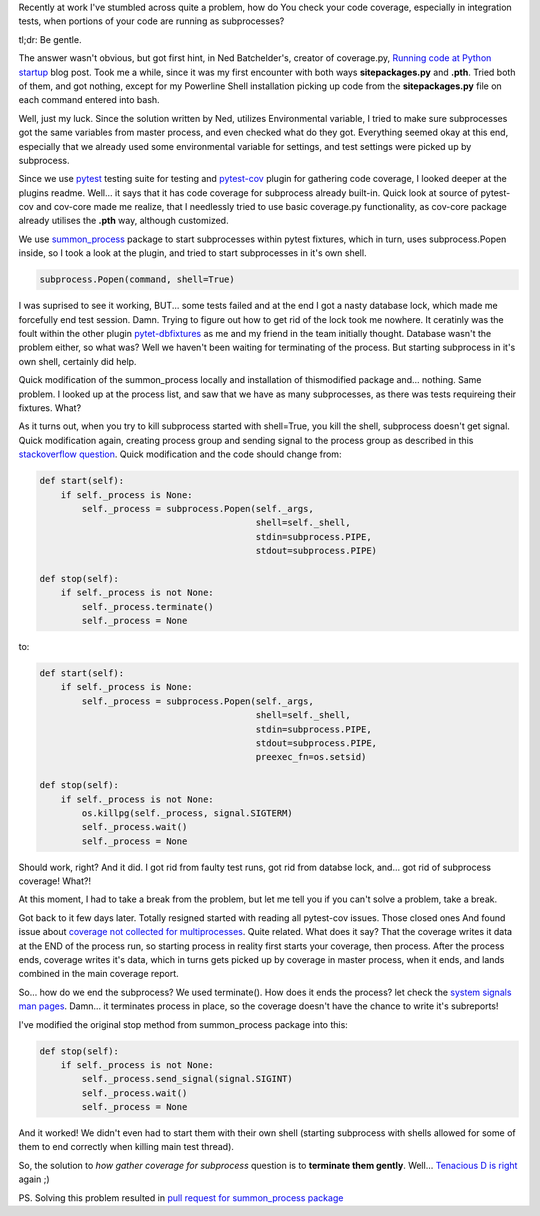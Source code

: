 .. title: Gathering tests coverage for subprocesses in python
.. slug: gathering-tests-coverage-for-subprocesses-in-python
.. link:
.. tags: python,testing,coverage,pytest
.. date: 2013/10/27 20:22:05
.. description:

Recently at work I've stumbled across quite a problem, how do You check your code coverage, especially in integration tests, when portions of your code are running as subprocesses?

tl;dr: Be gentle.

.. TEASER_END

The answer wasn't obvious, but got first hint, in Ned Batchelder's, creator of coverage.py, `Running code at Python startup <http://nedbatchelder.com/blog/201001/running_code_at_python_startup.html>`_ blog post. Took me a while, since it was my first encounter with both ways **sitepackages.py** and **.pth**. Tried both of them, and got nothing, except for my Powerline Shell installation picking up code from the **sitepackages.py** file on each command entered into bash.

Well, just my luck. Since the solution written by Ned, utilizes Environmental variable, I tried to make sure subprocesses got the same variables from master process, and even checked what do they got. Everything seemed okay at this end, especially that we already used some environmental variable for settings, and test settings were picked up by subprocess.

Since we use `pytest <https://pypi.python.org/pypi/pytest>`_ testing suite for testing and `pytest-cov <https://pypi.python.org/pypi/pytest-cov>`_ plugin for gathering code coverage, I looked deeper at the plugins readme. Well... it says that it has code coverage for subprocess already built-in. Quick look at source of pytest-cov and cov-core made me realize, that I needlessly tried to use basic coverage.py functionality, as cov-core package already utilises the **.pth** way, although customized.

We use `summon_process <https://pypi.python.org/pypi/summon_process>`_ package to start subprocesses within pytest fixtures, which in turn, uses subprocess.Popen inside, so I took a look at the plugin, and tried to start subprocesses in it's own shell.

.. code-block:: python

    subprocess.Popen(command, shell=True)

I was suprised to see it working, BUT... some tests failed and at the end I got a nasty database lock, which made me forcefully end test session. Damn. Trying to figure out how to get rid of the lock took me nowhere. It ceratinly was the foult within the other plugin `pytet-dbfixtures <https://pypi.python.org/pypi/pytest-dbfixtures>`_ as me and my friend in the team initially thought. Database wasn't the problem either, so what was? Well we haven't been waiting for terminating of the process. But starting subprocess in it's own shell, certainly did help.

Quick modification of the summon_process locally and installation of thismodified package and... nothing. Same problem. I looked up at the process list, and saw that we have as many subprocesses, as there was tests requireing their fixtures. What?

As it turns out, when you try to kill subprocess started with shell=True, you kill the shell, subprocess doesn't get signal. Quick modification again, creating process group and sending signal to the process group as described in this `stackoverflow question <http://stackoverflow.com/questions/4789837/how-to-terminate-a-python-subprocess-launched-with-shell-true>`_. Quick modification and the code should change from:

.. code-block:: python

    def start(self):
        if self._process is None:
            self._process = subprocess.Popen(self._args,
                                             shell=self._shell,
                                             stdin=subprocess.PIPE,
                                             stdout=subprocess.PIPE)

    def stop(self):
        if self._process is not None:
            self._process.terminate()
            self._process = None

to:

.. code-block:: python

    def start(self):
        if self._process is None:
            self._process = subprocess.Popen(self._args,
                                             shell=self._shell,
                                             stdin=subprocess.PIPE,
                                             stdout=subprocess.PIPE,
                                             preexec_fn=os.setsid)

    def stop(self):
        if self._process is not None:
            os.killpg(self._process, signal.SIGTERM)
            self._process.wait()
            self._process = None

Should work, right? And it did. I got rid from faulty test runs, got rid from databse lock, and... got rid of subprocess coverage! What?!

At this moment, I had to take a break from the problem, but let me tell you if you can't solve a problem, take a break.

Got back to it few days later. Totally resigned started with reading all pytest-cov issues. Those closed ones And found issue about `coverage not collected for multiprocesses <https://bitbucket.org/memedough/pytest-cov/issue/6/coverage-not-collected-for>`_. Quite related. What does it say? That the coverage writes it data at the END of the process run, so starting process in reality first starts your coverage, then process. After the process ends, coverage writes it's data, which in turns gets picked up by coverage in master process, when it ends, and lands combined in the main coverage report.

So... how do we end the subprocess? We used terminate(). How does it ends the process? let check the `system signals man pages <http://man7.org/linux/man-pages/man7/signal.7.html>`_. Damn... it terminates process in place, so the coverage doesn't have the chance to write it's subreports!

I've modified the original stop method from summon_process package into this:

.. code-block:: python

    def stop(self):
        if self._process is not None:
            self._process.send_signal(signal.SIGINT)
            self._process.wait()
            self._process = None

And it worked! We didn't even had to start them with their own shell (starting subprocess with shells allowed for some of them to end correctly when killing main test thread).

So, the solution to *how gather coverage for subprocess* question is to **terminate them gently**. Well... `Tenacious D is right <http://vimeo.com/44725028>`_ again ;)

PS. Solving this problem resulted in `pull request for summon_process package <https://github.com/mlen/summon_process/pull/3/files>`_
